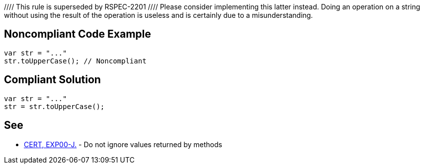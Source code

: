 //// This rule is superseded by RSPEC-2201
//// Please consider implementing this latter instead.
Doing an operation on a string without using the result of the operation is useless and is certainly due to a misunderstanding.


== Noncompliant Code Example

----
var str = "..."
str.toUpperCase(); // Noncompliant
----


== Compliant Solution

----
var str = "..."
str = str.toUpperCase();
----

== See

* https://wiki.sei.cmu.edu/confluence/x/xzdGBQ[CERT, EXP00-J.] - Do not ignore values returned by methods

